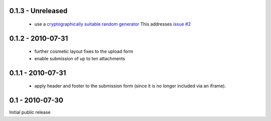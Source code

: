 0.1.3 - Unreleased
------------------

 * use a `cryptographically suitable random generator <http://docs.python.org/library/os.html#os.urandom>`_
   This addresses `issue #2 <https://github.com/ZeitOnline/briefkasten/issues/2>`_ 

0.1.2 - 2010-07-31
------------------

 * further cosmetic layout fixes to the upload form
 * enable submission of up to ten attachments

0.1.1 - 2010-07-31
------------------

 * apply header and footer to the submission form (since it is no longer included via an iframe).

0.1 - 2010-07-30
----------------

Initial public release
